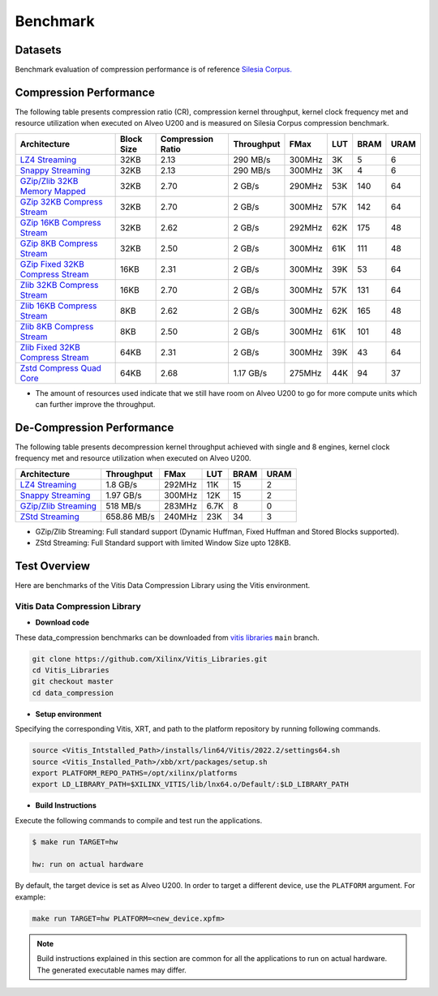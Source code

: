 .. CompressionLib_Docs documentation master file, created by
   sphinx-quickstart on Thu Jun 20 14:04:09 2020.
   You can adapt this file completely to your liking, but it should at least
   contain the root `toctree` directive.

.. meta::
   :keywords: Vitis, Library, Data Compression, Xilinx, Zlib, LZ4, Snappy, ZLIB, Zstd, FPGA Benchmark, Compression Benchmark
   :description: This page provides benchmarking results of various Vitis Data Compression Applications. Results include throughput and FPGA resources.

==========
Benchmark
==========

Datasets
````````
Benchmark evaluation of compression performance is of reference `Silesia Corpus.
<http://sun.aei.polsl.pl/~sdeor/index.php?page=silesia>`__

Compression Performance
```````````````````````

The following table presents compression ratio (CR), compression kernel throughput, kernel clock frequency met and resource utilization when executed on Alveo U200 and is measured on Silesia Corpus compression benchmark.

+------------------------------------------------------------------------+-------------+----------------------+-------------------+----------+---------+-------+-------+
| Architecture                                                           | Block Size  |   Compression Ratio  |     Throughput    |  FMax    |  LUT    |  BRAM |  URAM |
+========================================================================+=============+======================+===================+==========+=========+=======+=======+
| `LZ4 Streaming <L2/tests/lz4_compress_streaming>`_                     |     32KB    |        2.13          |      290 MB/s     |  300MHz  |  3K     |  5    |  6    |
+------------------------------------------------------------------------+-------------+----------------------+-------------------+----------+---------+-------+-------+
| `Snappy Streaming <L2/demos/snappy_streaming>`_                        |     32KB    |        2.13          |      290 MB/s     |  300MHz  |  3K     |  4    |  6    |
+------------------------------------------------------------------------+-------------+----------------------+-------------------+----------+---------+-------+-------+
| `GZip/Zlib 32KB Memory Mapped <L2/tests/gzipc_block_mm>`_              |     32KB    |        2.70          |      2 GB/s       |  290MHz  |  53K    |  140  |  64   |
+------------------------------------------------------------------------+-------------+----------------------+-------------------+----------+---------+-------+-------+
| `GZip 32KB Compress Stream <L2/tests/gzipc>`_                          |     32KB    |        2.70          |      2 GB/s       |  300MHz  |  57K    |  142  |  64   |
+------------------------------------------------------------------------+-------------+----------------------+-------------------+----------+---------+-------+-------+
| `GZip 16KB Compress Stream <L2/tests/gzipc_16KB>`_                     |     32KB    |        2.62          |      2 GB/s       |  292MHz  |  62K    |  175  |  48   |
+------------------------------------------------------------------------+-------------+----------------------+-------------------+----------+---------+-------+-------+
| `GZip 8KB Compress Stream <L2/tests/gzipc_8KB>`_                       |     32KB    |        2.50          |      2 GB/s       |  300MHz  |  61K    |  111  |  48   |
+------------------------------------------------------------------------+-------------+----------------------+-------------------+----------+---------+-------+-------+
| `GZip Fixed 32KB Compress Stream <L2/tests/gzipc_static>`_             |     16KB    |        2.31          |      2 GB/s       |  300MHz  |  39K    |  53   |  64   |
+------------------------------------------------------------------------+-------------+----------------------+-------------------+----------+---------+-------+-------+
| `Zlib 32KB Compress Stream <L2/tests/zlibc>`_                          |     16KB    |        2.70          |      2 GB/s       |  300MHz  |  57K    |  131  |  64   |
+------------------------------------------------------------------------+-------------+----------------------+-------------------+----------+---------+-------+-------+
| `Zlib 16KB Compress Stream <L2/tests/zlibc_16KB>`_                     |     8KB     |        2.62          |      2 GB/s       |  300MHz  |  62K    |  165  |  48   |
+------------------------------------------------------------------------+-------------+----------------------+-------------------+----------+---------+-------+-------+
| `Zlib 8KB Compress Stream <L2/tests/zlibc_8KB>`_                       |     8KB     |        2.50          |      2 GB/s       |  300MHz  |  61K    |  101  |  48   |
+------------------------------------------------------------------------+-------------+----------------------+-------------------+----------+---------+-------+-------+
| `Zlib Fixed 32KB Compress Stream <L2/tests/zlibc_static>`_             |     64KB    |        2.31          |      2 GB/s       |  300MHz  |  39K    |  43   |  64   |
+------------------------------------------------------------------------+-------------+----------------------+-------------------+----------+---------+-------+-------+
| `Zstd Compress Quad Core <L2/tests/zstd_quadcore_compress>`_           |     64KB    |        2.68          |     1.17 GB/s     |  275MHz  |  44K    |  94   |  37   |
+------------------------------------------------------------------------+-------------+----------------------+-------------------+----------+---------+-------+-------+


* The amount of resources used indicate that we still have room on Alveo U200 to go for more compute units which can further improve the throughput.


De-Compression Performance
``````````````````````````

The following table presents decompression kernel throughput achieved with single and 8 engines, 
kernel clock frequency met and resource utilization when executed on Alveo U200.

+----------------------------------------------------------------------+-------------------+----------+---------+-------+------+
| Architecture                                                         |    Throughput     |  FMax    |  LUT    |  BRAM | URAM |           
+======================================================================+===================+==========+=========+=======+======+
| `LZ4 Streaming <L2/tests/lz4_dec_streaming_parallelByte8>`_          |     1.8  GB/s     |  292MHz  |  11K    |  15   |  2   |
+----------------------------------------------------------------------+-------------------+----------+---------+-------+------+
| `Snappy Streaming <L2/tests/snappy_dec_streaming_parallelByte8>`_    |     1.97 GB/s     |  300MHz  |  12K    |  15   |  2   |
+----------------------------------------------------------------------+-------------------+----------+---------+-------+------+
| `GZip/Zlib Streaming <L2/demos/gzip>`_                               |     518  MB/s     |  283MHz  |  6.7K   |  8    |  0   |
+----------------------------------------------------------------------+-------------------+----------+---------+-------+------+
| `ZStd Streaming <L2/tests/zstdd_32KB>`_                              |   658.86 MB/s     |  240MHz  |  23K    |  34   |  3   |
+----------------------------------------------------------------------+-------------------+----------+---------+-------+------+

* GZip/Zlib Streaming: Full standard support (Dynamic Huffman, Fixed Huffman and Stored Blocks supported).
* ZStd Streaming: Full Standard support with limited Window Size upto 128KB.


Test Overview
`````````````
Here are benchmarks of the Vitis Data Compression Library using the Vitis environment. 

Vitis Data Compression Library
~~~~~~~~~~~~~~~~~~~~~~~~~~~~~~

* **Download code**

These data_compression benchmarks can be downloaded from `vitis libraries <https://github.com/Xilinx/Vitis_Libraries.git>`_ ``main`` branch.

.. code-block:: bash

   git clone https://github.com/Xilinx/Vitis_Libraries.git 
   cd Vitis_Libraries
   git checkout master
   cd data_compression

* **Setup environment**

Specifying the corresponding Vitis, XRT, and path to the platform repository by running following commands.

.. code-block:: bash

   source <Vitis_Intstalled_Path>/installs/lin64/Vitis/2022.2/settings64.sh
   source <Vitis_Installed_Path>/xbb/xrt/packages/setup.sh
   export PLATFORM_REPO_PATHS=/opt/xilinx/platforms
   export LD_LIBRARY_PATH=$XILINX_VITIS/lib/lnx64.o/Default/:$LD_LIBRARY_PATH

* **Build Instructions**

Execute the following commands to compile and test run the applications.

.. code-block:: bash
      
   $ make run TARGET=hw

   hw: run on actual hardware

By default, the target device is set as Alveo U200. In order to target a different
device, use the  ``PLATFORM`` argument. For example:

.. code-block:: bash

    make run TARGET=hw PLATFORM=<new_device.xpfm>

.. NOTE::
   Build instructions explained in this section are common for all the
   applications to run on actual hardware. The generated executable names may differ.
